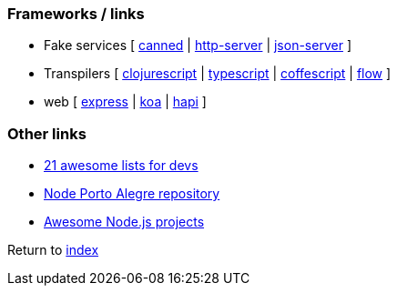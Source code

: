 ### Frameworks / links

* Fake services [
https://github.com/sideshowcoder/canned[canned] | 
https://github.com/indexzero/http-server[http-server] | 
https://github.com/typicode/json-server[json-server]
]
* Transpilers [
https://github.com/clojure/clojurescript[clojurescript] |
https://github.com/Microsoft/TypeScript[typescript] |
https://github.com/jashkenas/coffeescript[coffescript] |
https://flow.org[flow]
]
* web [
http://expressjs.com[express] | 
http://koajs.com[koa] |
https://hapijs.com[hapi]
]

### Other links

* https://nodesource.com/blog/the-21-most-awesome-awesome-lists-for-node-js-developers[21 awesome lists for devs]
* https://github.com/node-poa[Node Porto Alegre repository]
* https://github.com/sqreen/awesome-nodejs-projects/blob/master/README.md[Awesome Node.js projects]

Return to link:README.adoc[index]
